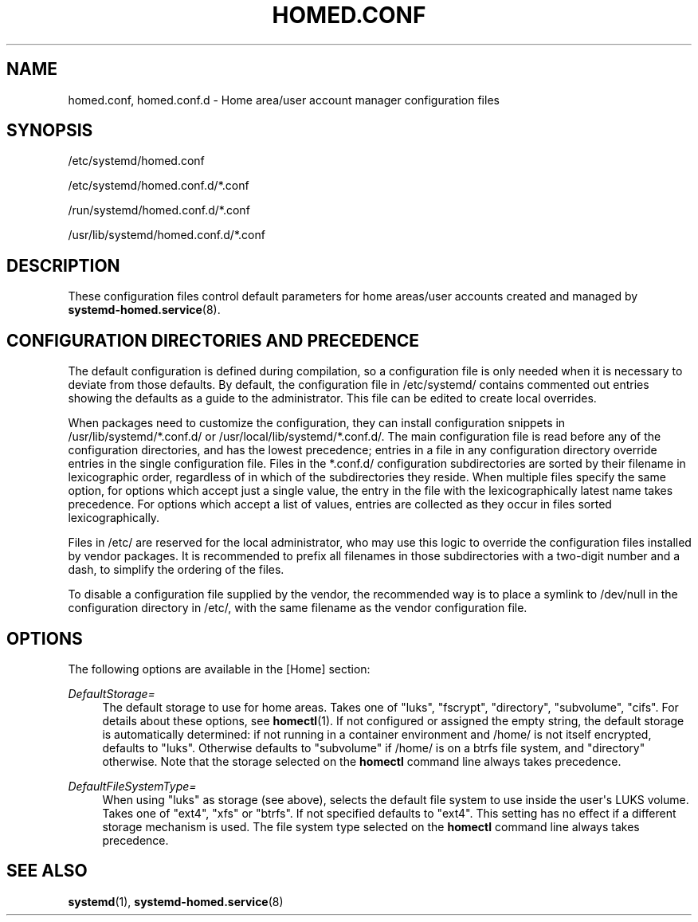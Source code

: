 '\" t
.TH "HOMED\&.CONF" "5" "" "systemd 246" "homed.conf"
.\" -----------------------------------------------------------------
.\" * Define some portability stuff
.\" -----------------------------------------------------------------
.\" ~~~~~~~~~~~~~~~~~~~~~~~~~~~~~~~~~~~~~~~~~~~~~~~~~~~~~~~~~~~~~~~~~
.\" http://bugs.debian.org/507673
.\" http://lists.gnu.org/archive/html/groff/2009-02/msg00013.html
.\" ~~~~~~~~~~~~~~~~~~~~~~~~~~~~~~~~~~~~~~~~~~~~~~~~~~~~~~~~~~~~~~~~~
.ie \n(.g .ds Aq \(aq
.el       .ds Aq '
.\" -----------------------------------------------------------------
.\" * set default formatting
.\" -----------------------------------------------------------------
.\" disable hyphenation
.nh
.\" disable justification (adjust text to left margin only)
.ad l
.\" -----------------------------------------------------------------
.\" * MAIN CONTENT STARTS HERE *
.\" -----------------------------------------------------------------
.SH "NAME"
homed.conf, homed.conf.d \- Home area/user account manager configuration files
.SH "SYNOPSIS"
.PP
/etc/systemd/homed\&.conf
.PP
/etc/systemd/homed\&.conf\&.d/*\&.conf
.PP
/run/systemd/homed\&.conf\&.d/*\&.conf
.PP
/usr/lib/systemd/homed\&.conf\&.d/*\&.conf
.SH "DESCRIPTION"
.PP
These configuration files control default parameters for home areas/user accounts created and managed by
\fBsystemd-homed.service\fR(8)\&.
.SH "CONFIGURATION DIRECTORIES AND PRECEDENCE"
.PP
The default configuration is defined during compilation, so a configuration file is only needed when it is necessary to deviate from those defaults\&. By default, the configuration file in
/etc/systemd/
contains commented out entries showing the defaults as a guide to the administrator\&. This file can be edited to create local overrides\&.
.PP
When packages need to customize the configuration, they can install configuration snippets in
/usr/lib/systemd/*\&.conf\&.d/
or
/usr/local/lib/systemd/*\&.conf\&.d/\&. The main configuration file is read before any of the configuration directories, and has the lowest precedence; entries in a file in any configuration directory override entries in the single configuration file\&. Files in the
*\&.conf\&.d/
configuration subdirectories are sorted by their filename in lexicographic order, regardless of in which of the subdirectories they reside\&. When multiple files specify the same option, for options which accept just a single value, the entry in the file with the lexicographically latest name takes precedence\&. For options which accept a list of values, entries are collected as they occur in files sorted lexicographically\&.
.PP
Files in
/etc/
are reserved for the local administrator, who may use this logic to override the configuration files installed by vendor packages\&. It is recommended to prefix all filenames in those subdirectories with a two\-digit number and a dash, to simplify the ordering of the files\&.
.PP
To disable a configuration file supplied by the vendor, the recommended way is to place a symlink to
/dev/null
in the configuration directory in
/etc/, with the same filename as the vendor configuration file\&.
.SH "OPTIONS"
.PP
The following options are available in the [Home] section:
.PP
\fIDefaultStorage=\fR
.RS 4
The default storage to use for home areas\&. Takes one of
"luks",
"fscrypt",
"directory",
"subvolume",
"cifs"\&. For details about these options, see
\fBhomectl\fR(1)\&. If not configured or assigned the empty string, the default storage is automatically determined: if not running in a container environment and
/home/
is not itself encrypted, defaults to
"luks"\&. Otherwise defaults to
"subvolume"
if
/home/
is on a btrfs file system, and
"directory"
otherwise\&. Note that the storage selected on the
\fBhomectl\fR
command line always takes precedence\&.
.RE
.PP
\fIDefaultFileSystemType=\fR
.RS 4
When using
"luks"
as storage (see above), selects the default file system to use inside the user\*(Aqs LUKS volume\&. Takes one of
"ext4",
"xfs"
or
"btrfs"\&. If not specified defaults to
"ext4"\&. This setting has no effect if a different storage mechanism is used\&. The file system type selected on the
\fBhomectl\fR
command line always takes precedence\&.
.RE
.SH "SEE ALSO"
.PP
\fBsystemd\fR(1),
\fBsystemd-homed.service\fR(8)
